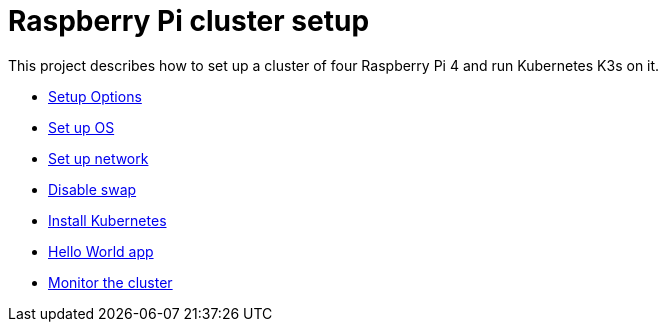 = Raspberry Pi cluster setup

This project describes how to set up a cluster of four Raspberry Pi 4 and run Kubernetes K3s on it.

- xref:00-raspberry-pi-cluster-options.adoc[Setup Options]
- xref:01-set-up-os.adoc[Set up OS]
- xref:02-set-up-network.adoc[Set up network]
- xref:03-disable-swap.adoc[Disable swap]
- xref:04-install-k8s.adoc[Install Kubernetes]
- xref:05-hello-world.adoc[Hello World app]
- xref:06-install-monitoring-tools.adoc[Monitor the cluster]
